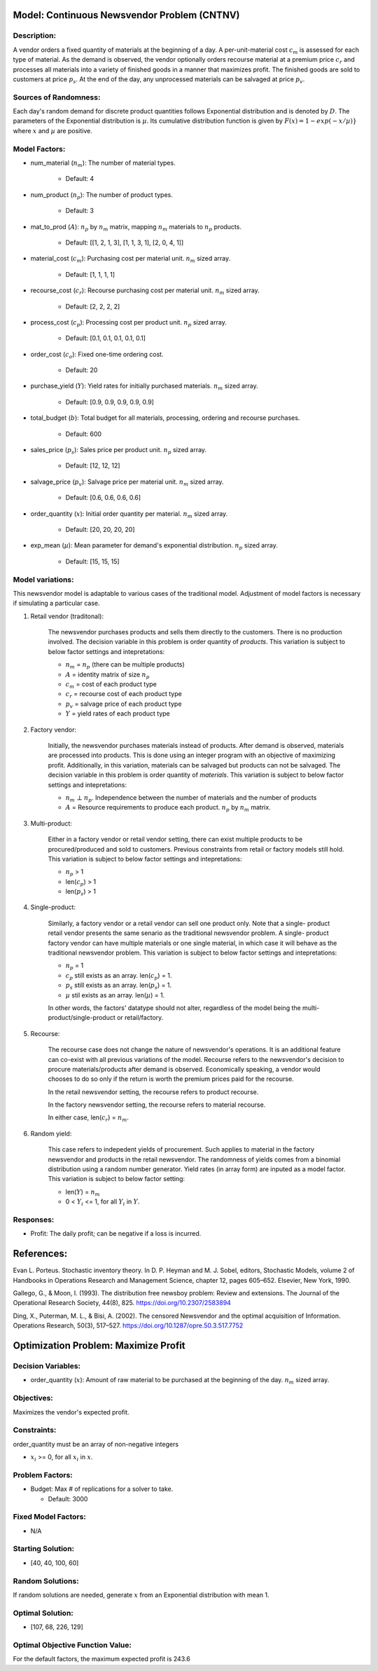 
Model: Continuous Newsvendor Problem (CNTNV)
============================================

Description:
------------

A vendor orders a fixed quantity of materials at the beginning of a day. A per-unit-material
cost :math:`c_{m}` is assessed for each type of material. As the demand is observed, the vendor 
optionally orders recourse material at a premium price :math:`c_{r}` and processes all materials 
into a variety of finished goods in a manner that maximizes profit. The finished goods are sold 
to customers at price :math:`p_{s}`. At the end of the day, any unprocessed materials can be 
salvaged at price :math:`p_{v}`.

Sources of Randomness:
----------------------

Each day's random demand for discrete product quantities follows Exponential distribution and is denoted 
by :math:`D`. The parameters of the Exponential distribution is :math:`µ`. Its cumulative
distribution function is given by :math:`F(x) = 1 - exp(-x/µ)}` where :math:`x` and
:math:`µ` are positive.

Model Factors: 
--------------

* num_material (:math:`n_{m}`): The number of material types.
 
    * Default: 4

* num_product (:math:`n_{p}`): The number of product types.
 
    * Default: 3

* mat_to_prod (:math:`A`): :math:`n_{p}` by :math:`n_{m}` matrix, mapping :math:`n_{m}` materials to :math:`n_{p}` products.

    * Default: [[1, 2, 1, 3], [1, 1, 3, 1], [2, 0, 4, 1]]

* material_cost (:math:`c_{m}`): Purchasing cost per material unit. :math:`n_{m}` sized array.

    * Default: [1, 1, 1, 1]

* recourse_cost (:math:`c_{r}`): Recourse purchasing cost per material unit. :math:`n_{m}` sized array. 

    * Default: [2, 2, 2, 2]

* process_cost (:math:`c_{p}`): Processing cost per product unit. :math:`n_{p}` sized array.

    * Default: [0.1, 0.1, 0.1, 0.1, 0.1]

* order_cost (:math:`c_{o}`): Fixed one-time ordering cost.

    * Default: 20

* purchase_yield (:math:`Y`): Yield rates for initially purchased materials. :math:`n_{m}` sized array. 

    * Default: [0.9, 0.9, 0.9, 0.9, 0.9]

* total_budget (:math:`b`): Total budget for all materials, processing, ordering and recourse purchases.

    * Default: 600

* sales_price (:math:`p_{s}`): Sales price per product unit. :math:`n_{p}` sized array. 

    * Default: [12, 12, 12]

* salvage_price (:math:`p_{v}`): Salvage price per material unit. :math:`n_{m}` sized array. 

    * Default: [0.6, 0.6, 0.6, 0.6]

* order_quantity (:math:`x`): Initial order quantity per material. :math:`n_{m}` sized array. 

    * Default: [20, 20, 20, 20]
  
* exp_mean (:math:`µ`): Mean parameter for demand's exponential distribution. :math:`n_{p}` sized array. 

    * Default: [15, 15, 15]

Model variations:
----------------------

This newsvendor model is adaptable to various cases of the traditional model. Adjustment of
model factors is necessary if simulating a particular case. 

1) Retail vendor (traditonal): 

    The newsvendor purchases products and sells them directly to the customers. There 
    is no production involved. The decision variable in this problem is order quantity
    of *products*. This variation is subject to below factor settings and intepretations: 

    * :math:`n_{m}` = :math:`n_{p}` (there can be multiple products)
    * :math:`A` = identity matrix of size :math:`n_{p}`
    * :math:`c_{m}` = cost of each product type
    * :math:`c_{r}` = recourse cost of each product type
    * :math:`p_{v}` = salvage price of each product type
    * :math:`Y` = yield rates of each product type

2) Factory vendor:

    Initially, the newsvendor purchases materials instead of products. After demand is
    observed, materials are processed into products. This is done using an integer program
    with an objective of maximizing profit. Additionally, in this variation, materials 
    can be salvaged but products can not be salvaged. The decision variable in this problem 
    is order quantity of *materials*. This variation is subject to below factor settings 
    and intepretations:

    * :math:`n_{m}` :math:`⊥` :math:`n_{p}`. Independence between the number of materials and the number of products
    * :math:`A` = Resource requirements to produce each product. :math:`n_{p}` by :math:`n_{m}` matrix.

3) Multi-product:

    Either in a factory vendor or retail vendor setting, there can exist multiple products
    to be procured/produced and sold to customers. Previous constraints from retail or factory 
    models still hold. This variation is subject to below factor settings and intepretations:

    * :math:`n_{p}` > 1
    * len(:math:`c_{p}`) > 1
    * len(:math:`p_{s}`) > 1

4) Single-product:

    Similarly, a factory vendor or a retail vendor can sell one product only. Note that a single-
    product retail vendor presents the same senario as the traditional newsvendor problem. A single-
    product factory vendor can have multiple materials or one single material, in which case it will
    behave as the traditional newsvendor problem. This variation is subject to below factor settings 
    and intepretations:

    * :math:`n_{p}` = 1 
    * :math:`c_{p}` still exists as an array. len(:math:`c_{p}`) = 1.
    * :math:`p_{s}` still exists as an array. len(:math:`p_{s}`) = 1.
    * :math:`µ` stil exists as an array. len(:math:`µ`) = 1.

    In other words, the factors' datatype should not alter, regardless of the model being the 
    multi-product/single-product or retail/factory. 

5) Recourse:
   
    The recourse case does not change the nature of newsvendor's operations. It is an additional 
    feature can co-exist with all previous variations of the model. Recourse refers to the newsvendor's 
    decision to procure materials/products after demand is observed. Economically speaking, a vendor
    would chooses to do so only if the return is worth the premium prices paid for the recourse. 

    In the retail newsvendor setting, the recourse refers to product recourse. 

    In the factory newsvendor setting, the recourse refers to material recourse. 

    In either case, len(:math:`c_{r}`) = :math:`n_{m}`. 

6) Random yield:

    This case refers to indepedent yields of procurement. Such applies to material in the factory 
    newsvendor and products in the retail newsvendor. The randomness of yields comes from a binomial 
    distribution using a random number generator. Yield rates (in array form) are inputed as a model 
    factor. This variation is subject to below factor setting:

    * len(:math:`Y`) = :math:`n_{m}` 
    * 0 < :math:`Y_{i}` <= 1, for all :math:`Y_{i}` in :math:`Y`.

Responses:
----------

* Profit: The daily profit; can be negative if a loss is incurred.

References: 
===========

Evan L. Porteus. Stochastic inventory theory. In D. P. Heyman and M. J. Sobel, editors,
Stochastic Models, volume 2 of Handbooks in Operations Research and Management Science,
chapter 12, pages 605–652. Elsevier, New York, 1990.

Gallego, G., & Moon, I. (1993). The distribution free newsboy problem: Review and extensions.
The Journal of the Operational Research Society, 44(8), 825.
https://doi.org/10.2307/2583894

Ding, X., Puterman, M. L., & Bisi, A. (2002). The censored Newsvendor and the optimal
acquisition of Information. Operations Research, 50(3), 517–527.
https://doi.org/10.1287/opre.50.3.517.7752

Optimization Problem: Maximize Profit
=====================================

Decision Variables:
-------------------

* order_quantity (:math:`x`): Amount of raw material to be purchased at the beginning of the day. :math:`n_{m}` sized array.

Objectives: 
-----------

Maximizes the vendor's expected profit.

Constraints: 
------------

order_quantity must be an array of non-negative integers

* :math:`x_{i}` >= 0, for all :math:`x_{i}` in :math:`x`.

Problem Factors:
----------------

* Budget: Max # of replications for a solver to take.

  * Default: 3000

Fixed Model Factors:
--------------------

* N/A

Starting Solution:
------------------

* [40, 40, 100, 60]


Random Solutions: 
-----------------

If random solutions are needed, generate :math:`x` from an Exponential distribution with mean 1.

Optimal Solution:
-----------------

* [107, 68, 226, 129]

Optimal Objective Function Value:
---------------------------------

For the default factors, the maximum expected profit is 243.6
